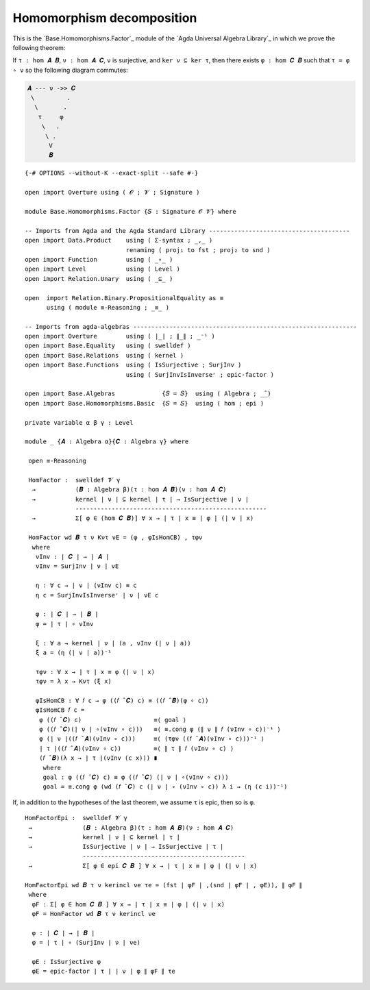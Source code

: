.. FILE      : Base/Homomorphisms/Factor.lagda.rst
.. AUTHOR    : William DeMeo
.. DATE      : 20 Sep 2021
.. UPDATED   : 23 Jun 2022

.. highlight:: agda
.. role:: code

.. _base-homomorphisms-homomorphism-decomposition:

Homomorphism decomposition
~~~~~~~~~~~~~~~~~~~~~~~~~~

This is the `Base.Homomorphisms.Factor`_ module of the `Agda Universal Algebra Library`_
in which we prove the following theorem:

If ``τ : hom 𝑨 𝑩``, ``ν : hom 𝑨 𝑪``, ``ν`` is surjective, and ``ker ν ⊆ ker τ``,
then there exists ``φ : hom 𝑪 𝑩`` such that ``τ = φ ∘ ν`` so the following diagram
commutes:

.. code::

   𝑨 --- ν ->> 𝑪
    \         .
     \       .
      τ     φ
       \   .
        \ .
         V
         𝑩

::

  {-# OPTIONS --without-K --exact-split --safe #-}

  open import Overture using ( 𝓞 ; 𝓥 ; Signature )

  module Base.Homomorphisms.Factor {𝑆 : Signature 𝓞 𝓥} where

  -- Imports from Agda and the Agda Standard Library ---------------------------------------
  open import Data.Product    using ( Σ-syntax ; _,_ )
                              renaming ( proj₁ to fst ; proj₂ to snd )
  open import Function        using ( _∘_ )
  open import Level           using ( Level )
  open import Relation.Unary  using ( _⊆_ )

  open  import Relation.Binary.PropositionalEquality as ≡
        using ( module ≡-Reasoning ; _≡_ )

  -- Imports from agda-algebras --------------------------------------------------------------
  open import Overture        using ( ∣_∣ ; ∥_∥ ; _⁻¹ )
  open import Base.Equality   using ( swelldef )
  open import Base.Relations  using ( kernel )
  open import Base.Functions  using ( IsSurjective ; SurjInv )
                              using ( SurjInvIsInverseʳ ; epic-factor )

  open import Base.Algebras             {𝑆 = 𝑆}  using ( Algebra ; _̂_)
  open import Base.Homomorphisms.Basic  {𝑆 = 𝑆}  using ( hom ; epi )

  private variable α β γ : Level

  module _ {𝑨 : Algebra α}{𝑪 : Algebra γ} where

   open ≡-Reasoning

   HomFactor :  swelldef 𝓥 γ
    →           (𝑩 : Algebra β)(τ : hom 𝑨 𝑩)(ν : hom 𝑨 𝑪)
    →           kernel ∣ ν ∣ ⊆ kernel ∣ τ ∣ → IsSurjective ∣ ν ∣
                -----------------------------------------------------
    →           Σ[ φ ∈ (hom 𝑪 𝑩)] ∀ x → ∣ τ ∣ x ≡ ∣ φ ∣ (∣ ν ∣ x)

   HomFactor wd 𝑩 τ ν Kντ νE = (φ , φIsHomCB) , τφν
    where
     νInv : ∣ 𝑪 ∣ → ∣ 𝑨 ∣
     νInv = SurjInv ∣ ν ∣ νE

     η : ∀ c → ∣ ν ∣ (νInv c) ≡ c
     η c = SurjInvIsInverseʳ ∣ ν ∣ νE c

     φ : ∣ 𝑪 ∣ → ∣ 𝑩 ∣
     φ = ∣ τ ∣ ∘ νInv

     ξ : ∀ a → kernel ∣ ν ∣ (a , νInv (∣ ν ∣ a))
     ξ a = (η (∣ ν ∣ a))⁻¹

     τφν : ∀ x → ∣ τ ∣ x ≡ φ (∣ ν ∣ x)
     τφν = λ x → Kντ (ξ x)

     φIsHomCB : ∀ 𝑓 c → φ ((𝑓 ̂ 𝑪) c) ≡ ((𝑓 ̂ 𝑩)(φ ∘ c))
     φIsHomCB 𝑓 c =
      φ ((𝑓 ̂ 𝑪) c)                    ≡⟨ goal ⟩
      φ ((𝑓 ̂ 𝑪)(∣ ν ∣ ∘(νInv ∘ c)))   ≡⟨ ≡.cong φ (∥ ν ∥ 𝑓 (νInv ∘ c))⁻¹ ⟩
      φ (∣ ν ∣((𝑓 ̂ 𝑨)(νInv ∘ c)))     ≡⟨ (τφν ((𝑓 ̂ 𝑨)(νInv ∘ c)))⁻¹ ⟩
      ∣ τ ∣((𝑓 ̂ 𝑨)(νInv ∘ c))         ≡⟨ ∥ τ ∥ 𝑓 (νInv ∘ c) ⟩
      (𝑓 ̂ 𝑩)(λ x → ∣ τ ∣(νInv (c x))) ∎
       where
       goal : φ ((𝑓 ̂ 𝑪) c) ≡ φ ((𝑓 ̂ 𝑪) (∣ ν ∣ ∘(νInv ∘ c)))
       goal = ≡.cong φ (wd (𝑓 ̂ 𝑪) c (∣ ν ∣ ∘ (νInv ∘ c)) λ i → (η (c i))⁻¹)

If, in addition to the hypotheses of the last theorem, we assume ``τ`` is epic, then
so is ``φ``.

::

   HomFactorEpi :  swelldef 𝓥 γ
    →              (𝑩 : Algebra β)(τ : hom 𝑨 𝑩)(ν : hom 𝑨 𝑪)
    →              kernel ∣ ν ∣ ⊆ kernel ∣ τ ∣
    →              IsSurjective ∣ ν ∣ → IsSurjective ∣ τ ∣
                   ---------------------------------------------
    →              Σ[ φ ∈ epi 𝑪 𝑩 ] ∀ x → ∣ τ ∣ x ≡ ∣ φ ∣ (∣ ν ∣ x)

   HomFactorEpi wd 𝑩 τ ν kerincl νe τe = (fst ∣ φF ∣ ,(snd ∣ φF ∣ , φE)), ∥ φF ∥
    where
     φF : Σ[ φ ∈ hom 𝑪 𝑩 ] ∀ x → ∣ τ ∣ x ≡ ∣ φ ∣ (∣ ν ∣ x)
     φF = HomFactor wd 𝑩 τ ν kerincl νe

     φ : ∣ 𝑪 ∣ → ∣ 𝑩 ∣
     φ = ∣ τ ∣ ∘ (SurjInv ∣ ν ∣ νe)

     φE : IsSurjective φ
     φE = epic-factor ∣ τ ∣ ∣ ν ∣ φ ∥ φF ∥ τe
